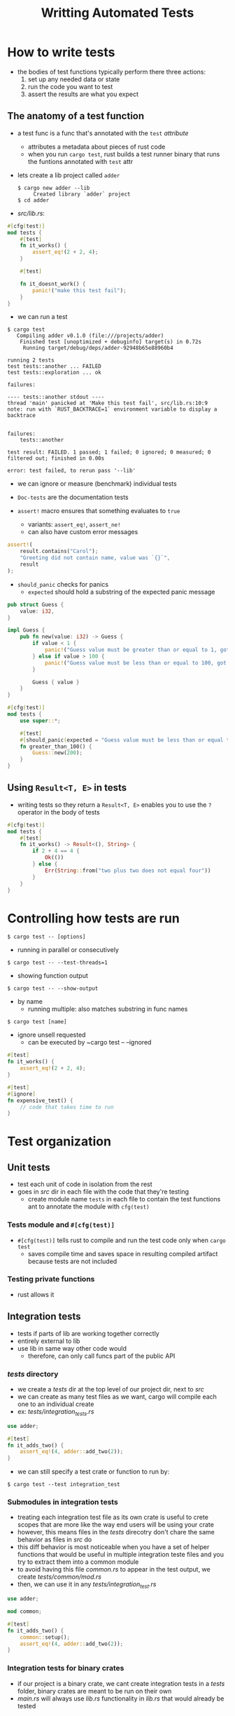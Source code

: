 #+TITLE: Writting Automated Tests

* How to write tests
+ the bodies of test functions typically perform there three actions:
  1. set up any needed data or state
  2. run the code you want to test
  3. assert the results are what you expect

** The anatomy of a test function
+ a test func is a func that's annotated with the ~test~ /attribute/
  - attributes a metadata about pieces of rust code
  - when you run ~cargo test~, rust builds a test runner binary that runs the funtions annotated with ~test~ attr

+ lets create a lib project called ~adder~
  : $ cargo new adder --lib
  :      Created library `adder` project
  : $ cd adder

+ /src/lib.rs/:
#+begin_src rust
#[cfg(test)]
mod tests {
    #[test]
    fn it_works() {
        assert_eq!(2 + 2, 4);
    }

    #[test]

    fn it_doesnt_work() {
        panic!("make this test fail");
    }
}
#+end_src

+ we can run a test
: $ cargo test
:    Compiling adder v0.1.0 (file:///projects/adder)
:     Finished test [unoptimized + debuginfo] target(s) in 0.72s
:      Running target/debug/deps/adder-92948b65e88960b4
:
: running 2 tests
: test tests::another ... FAILED
: test tests::exploration ... ok
:
: failures:
:
: ---- tests::another stdout ----
: thread 'main' panicked at 'Make this test fail', src/lib.rs:10:9
: note: run with `RUST_BACKTRACE=1` environment variable to display a backtrace
:
:
: failures:
:     tests::another
:
: test result: FAILED. 1 passed; 1 failed; 0 ignored; 0 measured; 0 filtered out; finished in 0.00s
:
: error: test failed, to rerun pass '--lib'
+ we can ignore or measure (benchmark) individual tests
+ ~Doc-tests~ are the documentation tests

+ ~assert!~ macro ensures that something evaluates to ~true~
  - variants: ~assert_eq!~, ~assert_ne!~
  - can also have custom error messages
#+begin_src rust
assert!(
    result.contains("Carol");
    "Greeting did not contain name, value was `{}`",
    result
);
#+end_src

+ ~should_panic~ checks for panics
  - ~expected~ should hold a substring of the expected panic message
#+begin_src rust
pub struct Guess {
    value: i32,
}

impl Guess {
    pub fn new(value: i32) -> Guess {
        if value < 1 {
            panic!("Guess value must be greater than or equal to 1, got {}.", value);
        } else if value > 100 {
            panic!("Guess value must be less than or equal to 100, got {}.", value);
        }

        Guess { value }
    }
}

#[cfg(test)]
mod tests {
    use super::*;

    #[test]
    #[should_panic(expected = "Guess value must be less than or equal to 100")]
    fn greater_than_100() {
        Guess::new(200);
    }
}
#+end_src

** Using ~Result<T, E>~ in tests
+ writing tests so they return a ~Result<T, E>~ enables you to use the ~?~ operator in the body of tests
#+begin_src rust
#[cfg(test)]
mod tests {
    #[test]
    fn it_works() -> Result<(), String> {
        if 2 + 4 == 4 {
            Ok(())
        } else {
            Err(String::from("two plus two does not equal four"))
        }
    }
}
#+end_src

* Controlling how tests are run
: $ cargo test -- [options]

+ running in parallel or consecutively
: $ cargo test -- --test-threads=1

+ showing function output
: $ cargo test -- --show-output

+ by name
  - running multiple: also matches substring in func names
: $ cargo test [name]

+ ignore unsell requested
  - can be executed by ~cargo test -- --ignored
#+begin_src rust
#[test]
fn it_works() {
    assert_eq!(2 + 2, 4);
}

#[test]
#[ignore]
fn expensive_test() {
    // code that takes time to run
}
#+end_src

* Test organization
** Unit tests
+ test each unit of code in isolation from the rest
+ goes in /src/ dir in each file with the code that they're testing
  - create module name ~tests~ in each file to contain the test functions ant to annotate the module with ~cfg(test)~

*** Tests module and ~#[cfg(test)]~
+ ~#[cfg(test)]~ tells rust to compile and run the test code only when ~cargo test~
  - saves compile time and saves space in resulting compiled artifact because tests are not included

*** Testing private functions
+ rust allows it

** Integration tests
+ tests if parts of lib are working together correctly
+ entirely external to lib
+ use lib in same way other code would
  - therefore, can only call funcs part of the public API

*** /tests/ directory
+ we create a /tests/ dir at the top level of our project dir, next to /src/
+ we can create as many test files as we want, cargo will compile each one to an individual create
+ ex: /tests/integration_tests.rs/
#+begin_src rust
use adder;

#[test]
fn it_adds_two() {
    assert_eq!(4, adder::add_two(2));
}
#+end_src

+ we can still specify a test crate or function to run by:
: $ cargo test --test integration_test

*** Submodules in integration tests
+ treating each integration test file as its own crate is useful to crete scopes that are more like the way end users will be using your crate
+ however, this means files in the /tests/ direcotry don't chare the same behavior as files in /src/ do
+ this diff behavior is most noticeable when you have a set of helper functions that would be useful in multiple integration teste files and you try to extract them into a common module
+ to avoid having this file /common.rs/ to appear in the test output, we create /tests/common/mod.rs/
+ then, we can use it in any /tests/integration_test.rs/
#+begin_src rust
use adder;

mod common;

#[test]
fn it_adds_two() {
    common::setup();
    assert_eq!(4, adder::add_two(2));
}
#+end_src

*** Integration tests for binary crates
+ if our project is a binary crate, we cant create integration tests in a /tests/ folder, binary crates are meant to be run on their own
+ /main.rs/ will always use /lib.rs/ functionality in /lib.rs/ that would already be tested
